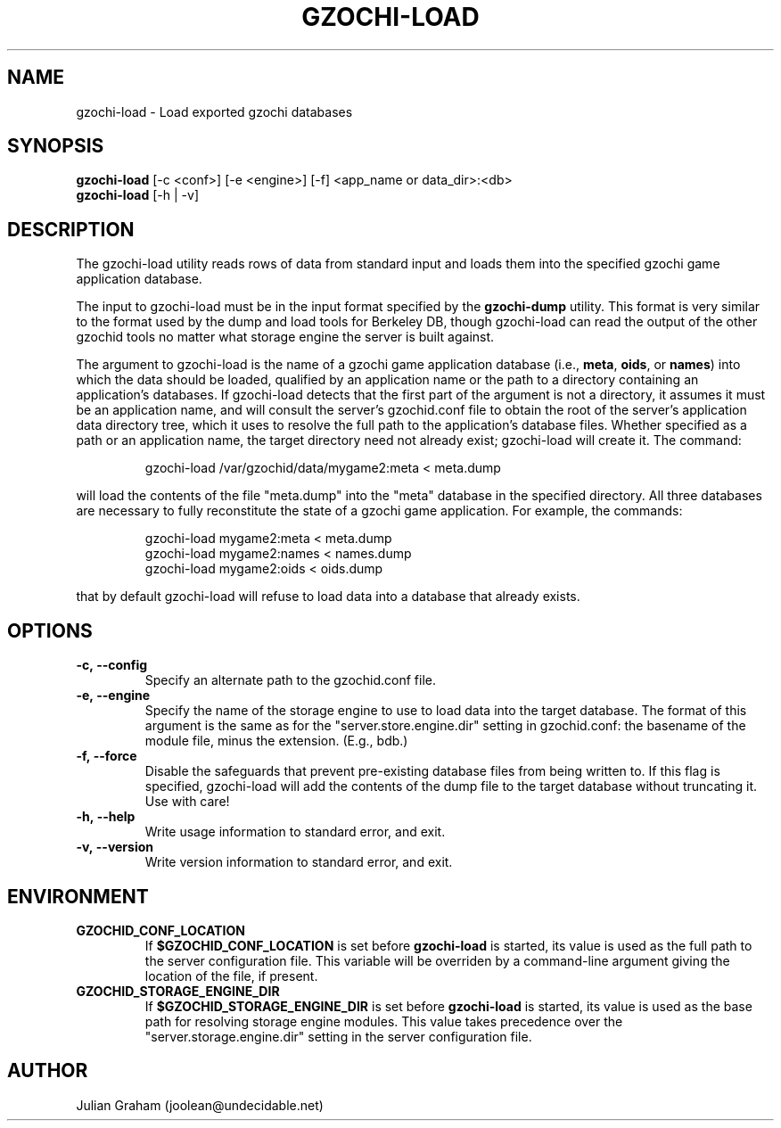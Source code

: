 .TH GZOCHI-LOAD 1 "April 4, 2015"
.SH NAME
gzochi-load \- Load exported gzochi databases
.SH SYNOPSIS
.B gzochi-load
[-c <conf>] [-e <engine>] [-f] <app_name or data_dir>:<db>
.br
.B gzochi-load
[-h | -v]
.SH DESCRIPTION
The gzochi-load utility reads rows of data from standard input and loads them 
into the specified gzochi game application database. 
.PP
The input to gzochi-load must be in the input format specified by the 
\fBgzochi-dump\fR utility. This format is very similar to the format used by the
dump and load tools for Berkeley DB, though gzochi-load can read the output of 
the other gzochid tools no matter what storage engine the server is built 
against.
.PP
The argument to gzochi-load is the name of a gzochi game application database 
(i.e., \fBmeta\fR, \fBoids\fR, or \fBnames\fR) into which the data should be
loaded, qualified by an application name or the path to a directory containing 
an application's databases. If gzochi-load detects that the first part of the
argument is not a directory, it assumes it must be an application name, and will
consult the server's gzochid.conf file to obtain the root of the server's
application data directory tree, which it uses to resolve the full path to the
application's database files. Whether specified as a path or an application 
name, the target directory need not already exist; gzochi-load will create it. 
The command:

.IP
gzochi-load /var/gzochid/data/mygame2:meta < meta.dump
.PP

will load the contents of the file \(dqmeta.dump\(dq into the \(dqmeta\(dq 
database in the specified directory. All three databases are necessary to fully 
reconstitute the state of a gzochi game application. For example, the commands:

.IP
gzochi-load mygame2:meta < meta.dump
.br
gzochi-load mygame2:names < names.dump
.br
gzochi-load mygame2:oids < oids.dump
.PP

...will load each of the required databases from its constituent dump file. Note
that by default gzochi-load will refuse to load data into a database that 
already exists.

.SH OPTIONS
.IP \fB\-c,\ \-\-config\fR
Specify an alternate path to the gzochid.conf file.
.IP \fB\-e,\ \-\-engine\fR
Specify the name of the storage engine to use to load data into the target 
database. The format of this argument is the same as for the 
\(dqserver.store.engine.dir\(dq setting in gzochid.conf: the basename of the 
module file, minus the extension. (E.g., bdb.)
.IP \fB\-f,\ \-\-force\fR
Disable the safeguards that prevent pre-existing database files from being
written to. If this flag is specified, gzochi-load will add the contents of
the dump file to the target database without truncating it. Use with care!
.IP \fB\-h,\ \-\-help\fR
Write usage information to standard error, and exit.
.IP \fB\-v,\ \-\-version\fR
Write version information to standard error, and exit.

.SH ENVIRONMENT
.TP
.B GZOCHID_CONF_LOCATION
If \fB$GZOCHID_CONF_LOCATION\fR is set before \fBgzochi-load\fR is started, its
value is used as the full path to the server configuration file. This variable 
will be overriden by a command-line argument giving the location of the file, if
present.
.TP
.B GZOCHID_STORAGE_ENGINE_DIR
If \fB$GZOCHID_STORAGE_ENGINE_DIR\fR is set before \fBgzochi-load\fR is started,
its value is used as the base path for resolving storage engine modules. This
value takes precedence over the \(dqserver.storage.engine.dir\(dq setting in the
server configuration file.

.SH AUTHOR
Julian Graham (joolean@undecidable.net)
